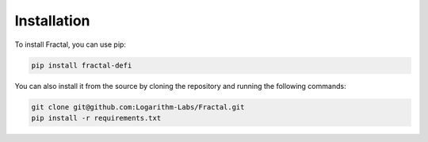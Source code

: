 Installation
============

To install Fractal, you can use pip:

.. code-block:: sh

    pip install fractal-defi

You can also install it from the source by cloning the repository and running the following commands:

.. code-block:: sh

    git clone git@github.com:Logarithm-Labs/Fractal.git
    pip install -r requirements.txt

